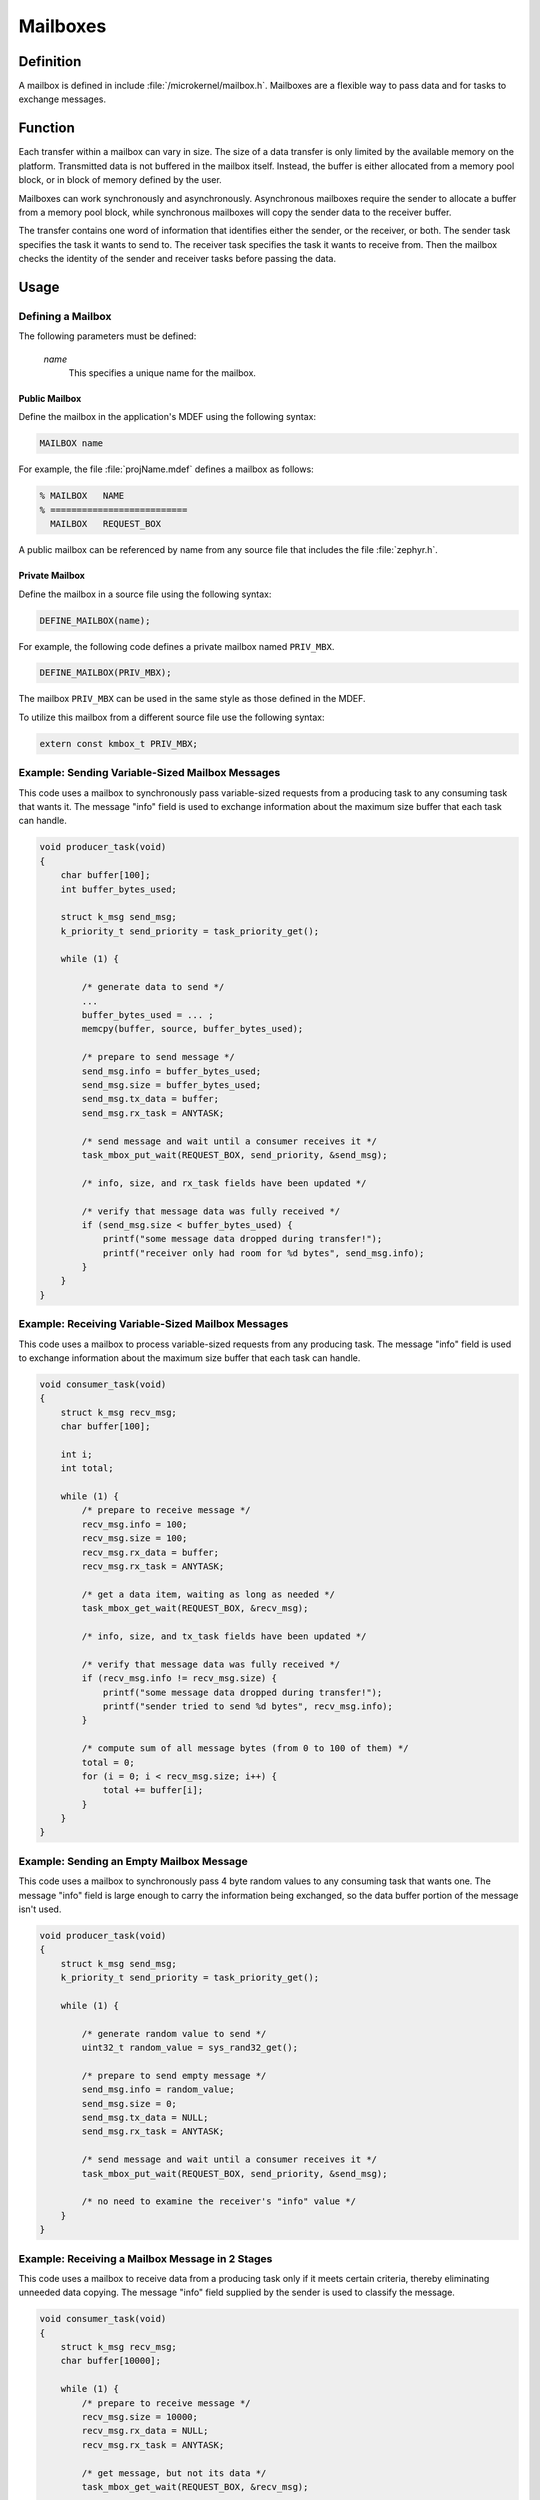 .. _microkernel_mailboxes:

Mailboxes
#########

Definition
**********

A mailbox is defined in include :file:`/microkernel/mailbox.h`.
Mailboxes are a flexible way to pass data and for tasks to exchange messages.

Function
********

Each transfer within a mailbox can vary in size. The size of a data
transfer is only limited by the available memory on the platform.
Transmitted data is not buffered in the mailbox itself. Instead, the
buffer is either allocated from a memory pool block, or in block of
memory defined by the user.

Mailboxes can work synchronously and asynchronously. Asynchronous
mailboxes require the sender to allocate a buffer from a memory pool
block, while synchronous mailboxes will copy the sender data to the
receiver buffer.

The transfer contains one word of information that identifies either the
sender, or the receiver, or both. The sender task specifies the task it
wants to send to. The receiver task specifies the task it wants to
receive from. Then the mailbox checks the identity of the sender and
receiver tasks before passing the data.

Usage
*****

Defining a Mailbox
==================

The following parameters must be defined:

   *name*
          This specifies a unique name for the mailbox.

Public Mailbox
--------------

Define the mailbox in the application's MDEF using the following syntax:

.. code-block:: console

   MAILBOX name

For example, the file :file:`projName.mdef` defines a mailbox as follows:

.. code-block:: console

   % MAILBOX   NAME
   % ==========================
     MAILBOX   REQUEST_BOX

A public mailbox can be referenced by name from any source file that
includes the file :file:`zephyr.h`.


Private Mailbox
---------------

Define the mailbox in a source file using the following syntax:

.. code-block:: c

   DEFINE_MAILBOX(name);

For example, the following code defines a private mailbox named ``PRIV_MBX``.

.. code-block:: c

   DEFINE_MAILBOX(PRIV_MBX);

The mailbox ``PRIV_MBX`` can be used in the same style as those
defined in the MDEF.

To utilize this mailbox from a different source file use the following syntax:

.. code-block:: c

   extern const kmbox_t PRIV_MBX;


Example: Sending Variable-Sized Mailbox Messages
================================================

This code uses a mailbox to synchronously pass variable-sized requests
from a producing task to any consuming task that wants it. The message
"info" field is used to exchange information about the maximum size buffer
that each task can handle.

.. code-block:: c

   void producer_task(void)
   {
       char buffer[100];
       int buffer_bytes_used;

       struct k_msg send_msg;
       k_priority_t send_priority = task_priority_get();

       while (1) {

           /* generate data to send */
           ...
           buffer_bytes_used = ... ;
           memcpy(buffer, source, buffer_bytes_used);

           /* prepare to send message */
           send_msg.info = buffer_bytes_used;
           send_msg.size = buffer_bytes_used;
           send_msg.tx_data = buffer;
           send_msg.rx_task = ANYTASK;

           /* send message and wait until a consumer receives it */
           task_mbox_put_wait(REQUEST_BOX, send_priority, &send_msg);

           /* info, size, and rx_task fields have been updated */

           /* verify that message data was fully received */
           if (send_msg.size < buffer_bytes_used) {
               printf("some message data dropped during transfer!");
               printf("receiver only had room for %d bytes", send_msg.info);
           }
       }
   }

Example: Receiving Variable-Sized Mailbox Messages
==================================================

This code uses a mailbox to process variable-sized requests from any
producing task. The message "info" field is used to exchange information
about the maximum size buffer that each task can handle.

.. code-block:: c

   void consumer_task(void)
   {
       struct k_msg recv_msg;
       char buffer[100];

       int i;
       int total;

       while (1) {
           /* prepare to receive message */
           recv_msg.info = 100;
           recv_msg.size = 100;
           recv_msg.rx_data = buffer;
           recv_msg.rx_task = ANYTASK;

           /* get a data item, waiting as long as needed */
           task_mbox_get_wait(REQUEST_BOX, &recv_msg);

           /* info, size, and tx_task fields have been updated */

           /* verify that message data was fully received */
           if (recv_msg.info != recv_msg.size) {
               printf("some message data dropped during transfer!");
               printf("sender tried to send %d bytes", recv_msg.info);
           }

           /* compute sum of all message bytes (from 0 to 100 of them) */
           total = 0;
           for (i = 0; i < recv_msg.size; i++) {
               total += buffer[i];
           }
       }
   }

Example: Sending an Empty Mailbox Message
=========================================

This code uses a mailbox to synchronously pass 4 byte random values
to any consuming task that wants one. The message "info" field is
large enough to carry the information being exchanged, so the data buffer
portion of the message isn't used.

.. code-block:: c

   void producer_task(void)
   {
       struct k_msg send_msg;
       k_priority_t send_priority = task_priority_get();

       while (1) {

           /* generate random value to send */
           uint32_t random_value = sys_rand32_get();

           /* prepare to send empty message */
           send_msg.info = random_value;
           send_msg.size = 0;
           send_msg.tx_data = NULL;
           send_msg.rx_task = ANYTASK;

           /* send message and wait until a consumer receives it */
           task_mbox_put_wait(REQUEST_BOX, send_priority, &send_msg);

           /* no need to examine the receiver's "info" value */
       }
   }

Example: Receiving a Mailbox Message in 2 Stages
================================================

This code uses a mailbox to receive data from a producing task only if
it meets certain criteria, thereby eliminating unneeded data copying.
The message "info" field supplied by the sender is used to classify the message.

.. code-block:: c

   void consumer_task(void)
   {
       struct k_msg recv_msg;
       char buffer[10000];

       while (1) {
           /* prepare to receive message */
           recv_msg.size = 10000;
           recv_msg.rx_data = NULL;
           recv_msg.rx_task = ANYTASK;

           /* get message, but not its data */
           task_mbox_get_wait(REQUEST_BOX, &recv_msg);

           /* get message data for only some certain messages */
           if (is_message_type_ok(recv_msg.info)) {
               /* retrieve message data and discard message */
               recv_msg.rx_data = buffer;
               task_mbox_data_get(&recv_msg);

               /* process data in "buffer" */
               ...
           } else {
               /* ignore message data and discard message */
               recv_msg.size = 0;
               task_mbox_data_get(&recv_msg);
           }
       }
   }

Example: Sending an Asynchronous Mailbox Message
================================================

This code uses a mailbox to send asynchronous messages using memory blocks
obtained from TXPOOL, thereby eliminating unneeded data copying when exchanging
large messages. The optional semaphore capability is used to hold off
the sending of a new message until the previous message has been consumed,
so that a backlog of messages doesn't build up if the consuming task is unable
to keep up.

.. code-block:: c

   void producer_task(void)
   {
       struct k_msg send_msg;
       kpriority_t send_priority = task_priority_get();

       volatile char *hw_buffer;

       /* indicate that all previous messages have been processed */
       task_sem_give(MY_SEMA);

       while (1) {
           /* allocate memory block that will hold message data */
           task_mem_pool_alloc_wait(&send_msg.tx_block, TXPOOL, 4096);

           /* keep saving hardware-generated data in the memory block      */
           /* until the previous message has been received by the consumer */
           do {
               memcpy(send_msg.tx_block.pointer_to_data, hw_buffer, 4096);
           } while (task_sem_take(MY_SEMA) != RC_OK);

           /* finish preparing to send message */
           send_msg.size = 4096;
           send_msg.rx_task = ANYTASK;

           /* send message containing most current data and loop around */
           task_mbox_block_put(REQUEST_BOX, send_priority, &send_msg, MY_SEMA);
       }
   }

Example: Receiving an Asynchronous Mailbox Message
==================================================

This code uses a mailbox to receive messages sent asynchronously using a
memory block, thereby eliminating unneeded data copying when processing
a large message.

.. code-block:: c

   void consumer_task(void)
   {
       struct k_msg recv_msg;
       struct k_block recv_block;

       int total;
       char *data_ptr;
       int i;

       while (1) {
           /* prepare to receive message */
           recv_msg.size = 10000;
           recv_msg.rx_data = NULL;
           recv_msg.rx_task = ANYTASK;

           /* get message, but not its data */
           task_mbox_get_wait(REQUEST_BOX, &recv_msg);

           /* get message data as a memory block and discard message */
           task_mbox_data_block_get_wait(&recv_msg, &recv_block, RXPOOL);

           /* compute sum of all message bytes in memory block */
           total = 0;
           data_ptr = (char *)(recv_block.pointer_to_data);
           for (i = 0; i < recv_msg.size; i++) {
               total += data_ptr++;
           }

           /* release memory block containing data */
           task_mem_pool_free(&recv_block);
       }
   }

.. note::
   An incoming message that was sent synchronously is also processed correctly
   by this algorithm, since the mailbox automatically creates a memory block
   containing the message data using RXPOOL. However, the performance benefit
   of using the asynchronous approach is lost.


APIs
****

The following APIs for synchronous mailbox operations are provided
by microkernel.h.

+-----------------------------------------+------------------------------------+
| Call                                    | Description                        |
+=========================================+====================================+
| :c:func:`task_mbox_put()`               | Puts message in a mailbox, or      |
|                                         | fails if a receiver isn't waiting. |
+-----------------------------------------+------------------------------------+
| :c:func:`task_mbox_put_wait()`          | Puts message in a mailbox and      |
|                                         | waits until it is received.        |
+-----------------------------------------+------------------------------------+
| :c:func:`task_mbox_put_wait_timeout()`  | Puts message in a mailbox and      |
|                                         | waits for a specified time period  |
|                                         | for it to be received.             |
+-----------------------------------------+------------------------------------+
| :c:func:`task_mbox_get()`               | Gets message from a mailbox, or    |
|                                         | fails if no message is available.  |
+-----------------------------------------+------------------------------------+
| :c:func:`task_mbox_get_wait()`          | Gets message from a mailbox, or    |
|                                         | waits until one is available.      |
+-----------------------------------------+------------------------------------+
| :c:func:`task_mbox_get_wait_timeout()`  | Gets message from a mailbox, or    |
|                                         | waits for a specified time period  |
|                                         | for one to become available.       |
+-----------------------------------------+------------------------------------+
| :c:func:`task_mbox_data_get()`          | Finishes receiving message that    |
|                                         | was received without its data.     |
+-----------------------------------------+------------------------------------+

The following APIs for asynchronous mailbox operations using memory pool blocks
are provided by microkernel.h.

+---------------------------------------------------+-----------------------------------+
| Call                                              | Description                       |
+===================================================+===================================+
| :c:func:`task_mbox_block_put()`                   | Puts message in a mailbox, even   |
|                                                   | if a receiver isn't waiting.      |
+---------------------------------------------------+-----------------------------------+
| :c:func:`task_mbox_data_block_get()`              | Finishes receiving message that   |
|                                                   | was received without its data, or |
|                                                   | fails if no block is available.   |
+---------------------------------------------------+-----------------------------------+
| :c:func:`task_mbox_data_block_get_wait()`         | Finishes receiving message that   |
|                                                   | was received without its data, or |
|                                                   | waits until a block is available. |
+---------------------------------------------------+-----------------------------------+
| :c:func:`task_mbox_data_block_get_wait_timeout()` | Finishes receiving message that   |
|                                                   | was received without its data, or |
|                                                   | waits for a specified time period |
|                                                   | for a block to become available.  |
+---------------------------------------------------+-----------------------------------+

